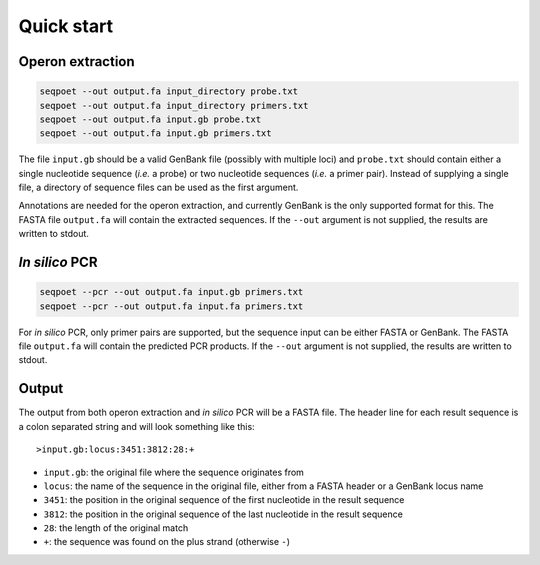 Quick start
===========

Operon extraction
-----------------

.. code-block:: bash

	seqpoet --out output.fa input_directory probe.txt
	seqpoet --out output.fa input_directory primers.txt
	seqpoet --out output.fa input.gb probe.txt
	seqpoet --out output.fa input.gb primers.txt

The file ``input.gb`` should be a valid GenBank file (possibly with
multiple loci) and ``probe.txt`` should contain either a single nucleotide
sequence (*i.e.* a probe) or two nucleotide sequences (*i.e.* a primer pair).
Instead of supplying a single file, a directory of sequence files can be used
as the first argument.

Annotations are needed for the operon extraction, and currently GenBank
is the only supported format for this. The FASTA file ``output.fa`` will
contain the extracted sequences. If the ``--out`` argument is not supplied,
the results are written to stdout.

*In silico* PCR
---------------

.. code-block:: bash

	seqpoet --pcr --out output.fa input.gb primers.txt
	seqpoet --pcr --out output.fa input.fa primers.txt


For *in silico* PCR, only primer pairs are supported, but the sequence input
can be either FASTA or GenBank. The FASTA file ``output.fa`` will contain the
predicted PCR products. If the ``--out`` argument is not supplied,
the results are written to stdout.

Output
------

The output from both operon extraction and *in silico* PCR will be a FASTA
file. The header line for each result sequence is a colon separated string
and will look something like this:

::

	>input.gb:locus:3451:3812:28:+

- ``input.gb``: the original file where the sequence originates from
- ``locus``: the name of the sequence in the original file, either from a FASTA
  header or a GenBank locus name
- ``3451``: the position in the original sequence of the first nucleotide in
  the result sequence
- ``3812``: the position in the original sequence of the last nucleotide in the
  result sequence
- ``28``: the length of the original match
- ``+``: the sequence was found on the plus strand (otherwise ``-``)
